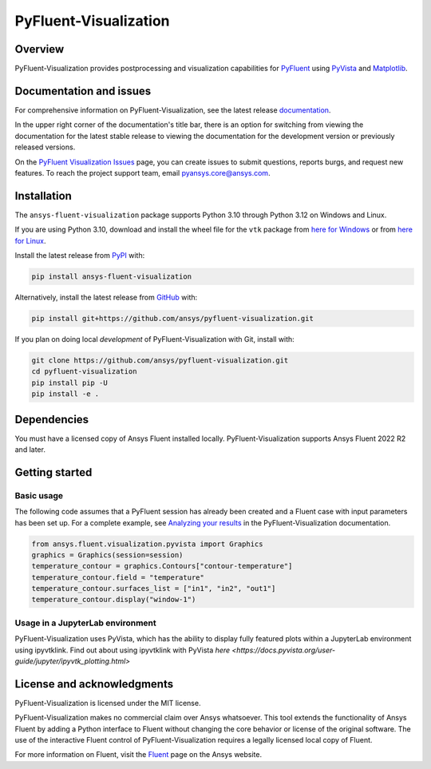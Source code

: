 PyFluent-Visualization
======================
|pyansys| |pypi| |GH-CI| |MIT| |black| |pre-commit|

.. |pyansys| image:: https://img.shields.io/badge/Py-Ansys-ffc107.svg?logo=data:image/png;base64,iVBORw0KGgoAAAANSUhEUgAAABAAAAAQCAIAAACQkWg2AAABDklEQVQ4jWNgoDfg5mD8vE7q/3bpVyskbW0sMRUwofHD7Dh5OBkZGBgW7/3W2tZpa2tLQEOyOzeEsfumlK2tbVpaGj4N6jIs1lpsDAwMJ278sveMY2BgCA0NFRISwqkhyQ1q/Nyd3zg4OBgYGNjZ2ePi4rB5loGBhZnhxTLJ/9ulv26Q4uVk1NXV/f///////69du4Zdg78lx//t0v+3S88rFISInD59GqIH2esIJ8G9O2/XVwhjzpw5EAam1xkkBJn/bJX+v1365hxxuCAfH9+3b9/+////48cPuNehNsS7cDEzMTAwMMzb+Q2u4dOnT2vWrMHu9ZtzxP9vl/69RVpCkBlZ3N7enoDXBwEAAA+YYitOilMVAAAAAElFTkSuQmCC
   :target: https://docs.pyansys.com/
   :alt: PyAnsys

.. |pypi| image:: https://img.shields.io/pypi/v/ansys-fluent-visualization.svg?logo=python&logoColor=white
   :target: https://pypi.org/project/ansys-fluent-visualization
   :alt: PyPI

.. |GH-CI| image:: https://github.com/ansys/pyfluent-visualization/actions/workflows/ci_cd.yml/badge.svg
   :target: https://github.com/ansys/pyfluent-visualization/actions/workflows/ci_cd.yml
   :alt: GH-CI

.. |MIT| image:: https://img.shields.io/badge/License-MIT-yellow.svg
   :target: https://opensource.org/licenses/MIT
   :alt: MIT

.. |black| image:: https://img.shields.io/badge/code%20style-black-000000.svg?style=flat
   :target: https://github.com/psf/black
   :alt: Black

.. |pre-commit| image:: https://results.pre-commit.ci/badge/github/ansys/pyfluent-visualization/main.svg
   :target: https://results.pre-commit.ci/latest/github/ansys/pyfluent-visualization/main
   :alt: pre-commit.ci status

Overview
--------
PyFluent-Visualization provides postprocessing and visualization
capabilities for `PyFluent <https://github.com/ansys/pyfluent>`_
using `PyVista <https://docs.pyvista.org/>`_ and
`Matplotlib <https://matplotlib.org/>`_.

Documentation and issues
------------------------
For comprehensive information on PyFluent-Visualization, see the latest release
`documentation <https://visualization.fluent.docs.pyansys.com>`_.

In the upper right corner of the documentation's title bar, there is an option
for switching from viewing the documentation for the latest stable release
to viewing the documentation for the development version or previously
released versions.

On the `PyFluent Visualization Issues
<https://github.com/ansys/pyfluent-visualization/issues>`_ page, you can create
issues to submit questions, reports burgs, and request new features. To reach
the project support team, email `pyansys.core@ansys.com <pyansys.core@ansys.com>`_.

Installation
------------
The ``ansys-fluent-visualization`` package supports Python 3.10 through Python
3.12 on Windows and Linux.

If you are using Python 3.10, download and install the wheel file for the ``vtk`` package from
`here for Windows <https://github.com/pyvista/pyvista-wheels/raw/main/vtk-9.1.0.dev0-cp310-cp310-win_amd64.whl>`_
or from `here for Linux <https://github.com/pyvista/pyvista-wheels/raw/main/vtk-9.1.0.dev0-cp310-cp310-manylinux_2_17_x86_64.manylinux2014_x86_64.whl>`_.

Install the latest release from `PyPI
<https://pypi.org/project/ansys-fluent-visualization/>`_ with:

.. code:: console

   pip install ansys-fluent-visualization

Alternatively, install the latest release from `GitHub
<https://github.com/ansys/pyfluent-visualization>`_ with:

.. code:: console

   pip install git+https://github.com/ansys/pyfluent-visualization.git


If you plan on doing local *development* of PyFluent-Visualization with Git,
install with:

.. code:: console

   git clone https://github.com/ansys/pyfluent-visualization.git
   cd pyfluent-visualization
   pip install pip -U
   pip install -e .

Dependencies
------------
You must have a licensed copy of Ansys Fluent installed locally.
PyFluent-Visualization supports Ansys Fluent 2022 R2 and
later.

Getting started
---------------

Basic usage
~~~~~~~~~~~
The following code assumes that a PyFluent session has already been created
and a Fluent case with input parameters has been set up. For a complete
example, see `Analyzing your results
<https://fluentvisualization.docs.pyansys.com/users_guide/postprocessing.html>`_ in
the PyFluent-Visualization documentation.

.. code:: python

   from ansys.fluent.visualization.pyvista import Graphics
   graphics = Graphics(session=session)
   temperature_contour = graphics.Contours["contour-temperature"]
   temperature_contour.field = "temperature"
   temperature_contour.surfaces_list = ["in1", "in2", "out1"]
   temperature_contour.display("window-1")

Usage in a JupyterLab environment
~~~~~~~~~~~~~~~~~~~~~~~~~~~~~~~~~
PyFluent-Visualization uses PyVista, which has the ability to display fully
featured plots within a JupyterLab environment using ipyvtklink. Find out
about using ipyvtklink with PyVista `here <https://docs.pyvista.org/user-guide/jupyter/ipyvtk_plotting.html>`

License and acknowledgments
---------------------------
PyFluent-Visualization is licensed under the MIT license.

PyFluent-Visualization makes no commercial claim over Ansys
whatsoever. This tool extends the functionality of Ansys Fluent
by adding a Python interface to Fluent without changing the
core behavior or license of the original software. The use of the
interactive Fluent control of PyFluent-Visualization requires
a legally licensed local copy of Fluent.

For more information on Fluent, visit the `Fluent <https://www.ansys.com/products/fluids/ansys-fluent>`_
page on the Ansys website.
